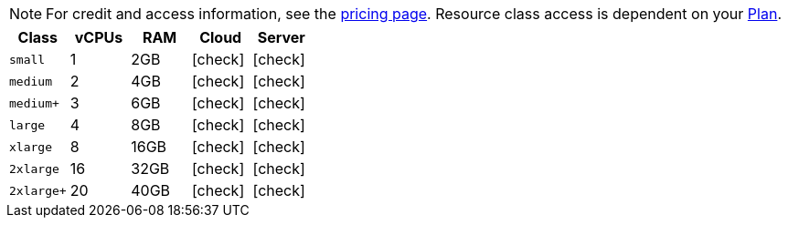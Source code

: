 NOTE: For credit and access information, see the link:https://circleci.com/pricing/[pricing page]. Resource class access is dependent on your xref:plan-overview#[Plan].

[.table.table-striped]
[cols=5*, options="header", stripes=even]
|===
| Class | vCPUs | RAM | Cloud | Server

| `small`
| 1
| 2GB
| icon:check[]
| icon:check[]

| `medium`
| 2
| 4GB
| icon:check[]
| icon:check[]

| `medium+`
| 3
| 6GB
| icon:check[]
| icon:check[]

| `large`
| 4
| 8GB
| icon:check[]
| icon:check[]

| `xlarge`
| 8
| 16GB
| icon:check[]
| icon:check[]

| `2xlarge`
| 16
| 32GB
| icon:check[]
| icon:check[]

| `2xlarge+`
| 20
| 40GB
| icon:check[]
| icon:check[]
|===
